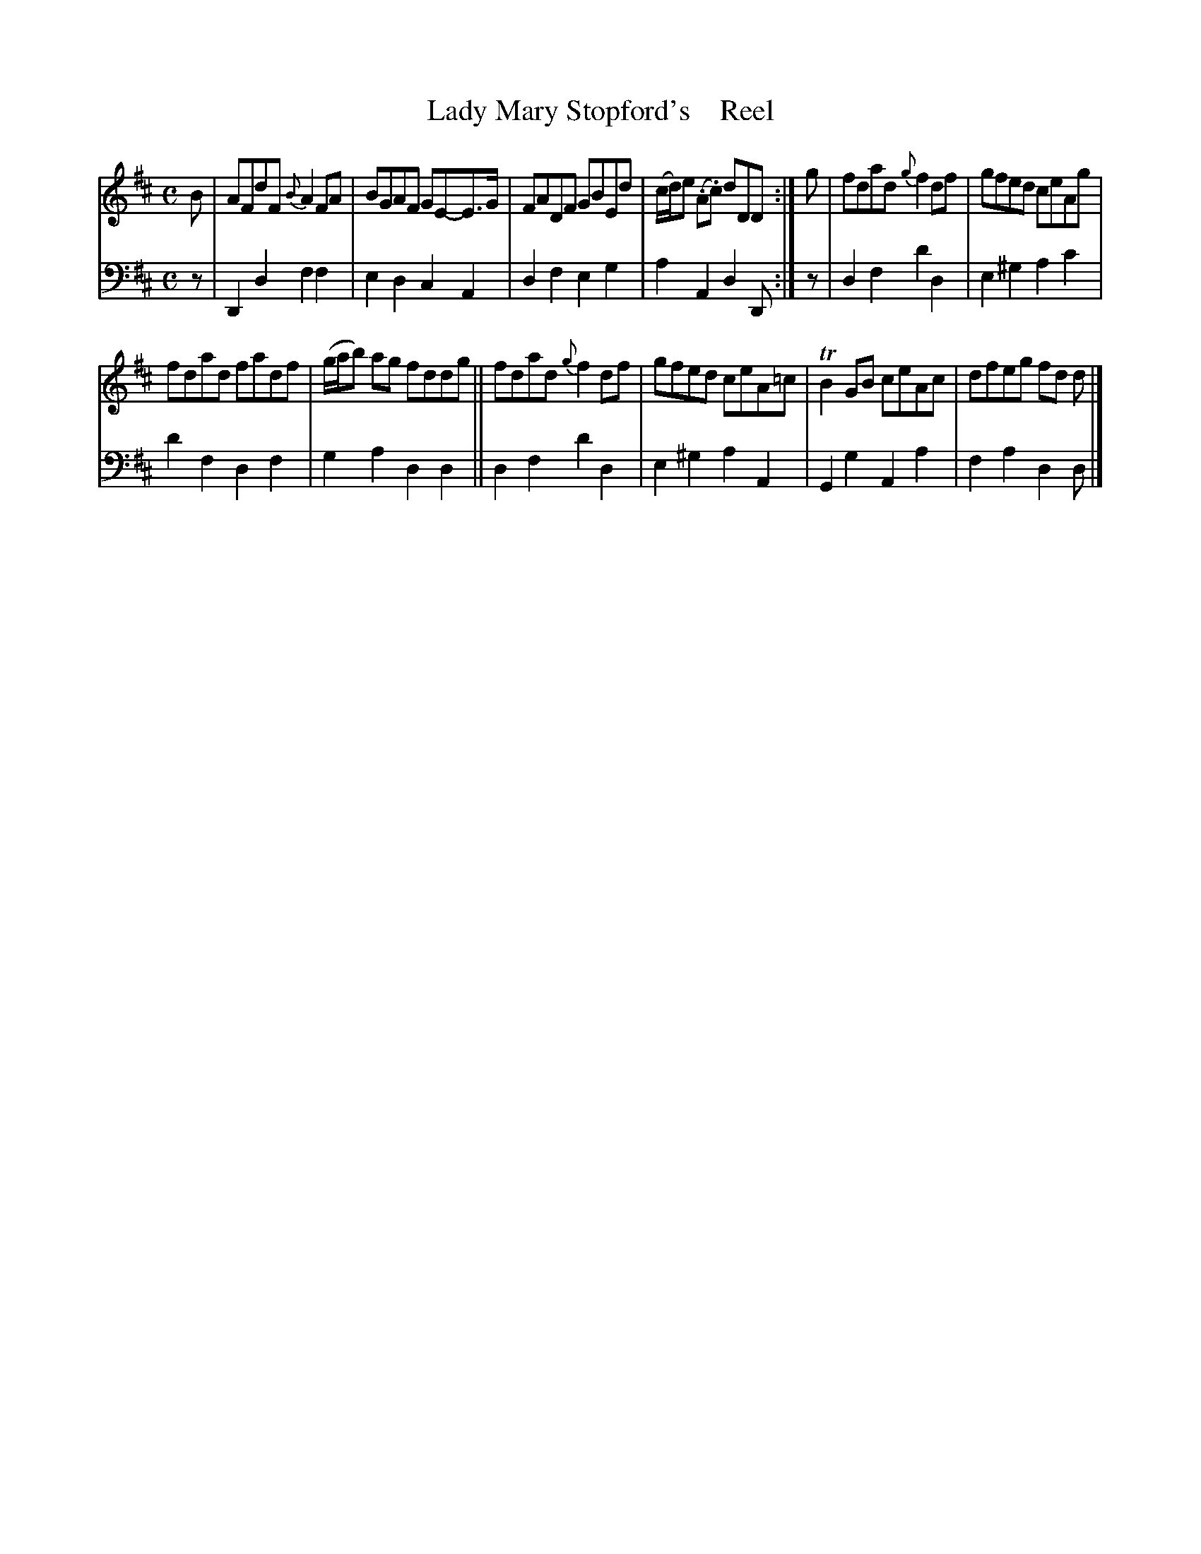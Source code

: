X: 4191
T: Lady Mary Stopford's    Reel
%R: reel
B: Niel Gow & Sons "A Fourth Collection of Strathspey Reels, etc." v.4 p.19 #1
Z: 2022 John Chambers <jc:trillian.mit.edu>
M: C
L: 1/8
K: D
% - - - - - - - - - -
% Voice 1 reformatted for _ _-bar lines, for compactness and proofreading.
V: 1 staves=2
B |\
AFdF {B}A2FA | BGAF GE-E>G | FADF GBEd | (c/d/)e (.A.c) dDD :| g | fdad {g}f2df | gfed ceAg |
fdad fadf | (g/a/b) ag fddg || fdad {g}f2df | gfed ceA=c | TB2GB ceAc | dfeg fd d |]
% - - - - - - - - - -
% Voice 2 preserves the staff layout in the book.
V: 2 clef=bass middle=d
z | D2d2 f2f2 | e2d2 c2A2 | d2f2 e2g2 | a2A2 d2D :| z | d2f2 d'2d2 | e2^g2 a2c'2 |
d'2f2 d2f2 | g2a2 d2d2 || d2f2 d'2d2 | e2^g2 a2A2 | G2g2 A2a2 | f2a2 d2d |]
